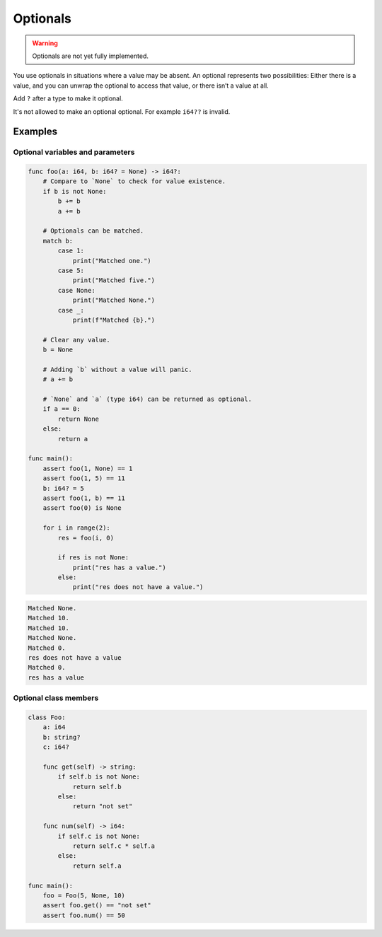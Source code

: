 Optionals
---------

.. warning::

   Optionals are not yet fully implemented.

You use optionals in situations where a value may be absent. An
optional represents two possibilities: Either there is a value, and
you can unwrap the optional to access that value, or there isn’t a
value at all.

Add ``?`` after a type to make it optional.

It's not allowed to make an optional optional. For example ``i64??``
is invalid.

Examples
^^^^^^^^

Optional variables and parameters
"""""""""""""""""""""""""""""""""

.. code-block:: mys

   func foo(a: i64, b: i64? = None) -> i64?:
       # Compare to `None` to check for value existence.
       if b is not None:
           b += b
           a += b

       # Optionals can be matched.
       match b:
           case 1:
               print("Matched one.")
           case 5:
               print("Matched five.")
           case None:
               print("Matched None.")
           case _:
               print(f"Matched {b}.")

       # Clear any value.
       b = None

       # Adding `b` without a value will panic.
       # a += b

       # `None` and `a` (type i64) can be returned as optional.
       if a == 0:
           return None
       else:
           return a

   func main():
       assert foo(1, None) == 1
       assert foo(1, 5) == 11
       b: i64? = 5
       assert foo(1, b) == 11
       assert foo(0) is None

       for i in range(2):
           res = foo(i, 0)

           if res is not None:
               print("res has a value.")
           else:
               print("res does not have a value.")

.. code-block:: myscon

   Matched None.
   Matched 10.
   Matched 10.
   Matched None.
   Matched 0.
   res does not have a value
   Matched 0.
   res has a value

Optional class members
""""""""""""""""""""""

.. code-block:: mys

   class Foo:
       a: i64
       b: string?
       c: i64?

       func get(self) -> string:
           if self.b is not None:
               return self.b
           else:
               return "not set"

       func num(self) -> i64:
           if self.c is not None:
               return self.c * self.a
           else:
               return self.a

   func main():
       foo = Foo(5, None, 10)
       assert foo.get() == "not set"
       assert foo.num() == 50
